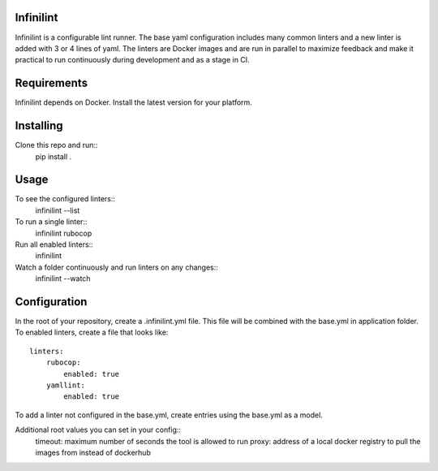 Infinilint
=======================

Infinilint is a configurable lint runner. The base yaml configuration includes
many common linters and a new linter is added with 3 or 4 lines of yaml. The
linters are Docker images and are run in parallel to maximize feedback and make
it practical to run continuously during development and as a stage in CI.

Requirements
============

Infinilint depends on Docker. Install the latest version for your platform.

Installing
==========

Clone this repo and run::
    pip install .

Usage
=====

To see the configured linters::
    infinilint --list

To run a single linter::
    infinilint rubocop

Run all enabled linters::
    infinilint

Watch a folder continuously and run linters on any changes::
    infinilint --watch

Configuration
=============

In the root of your repository, create a .infinilint.yml file. This file will
be combined with the base.yml in application folder. To enabled linters, create
a file that looks like::
    linters:
        rubocop:
            enabled: true
        yamllint:
            enabled: true

To add a linter not configured in the base.yml, create entries using the
base.yml as a model.

Additional root values you can set in your config::
    timeout: maximum number of seconds the tool is allowed to run
    proxy: address of a local docker registry to pull the images from instead of dockerhub
